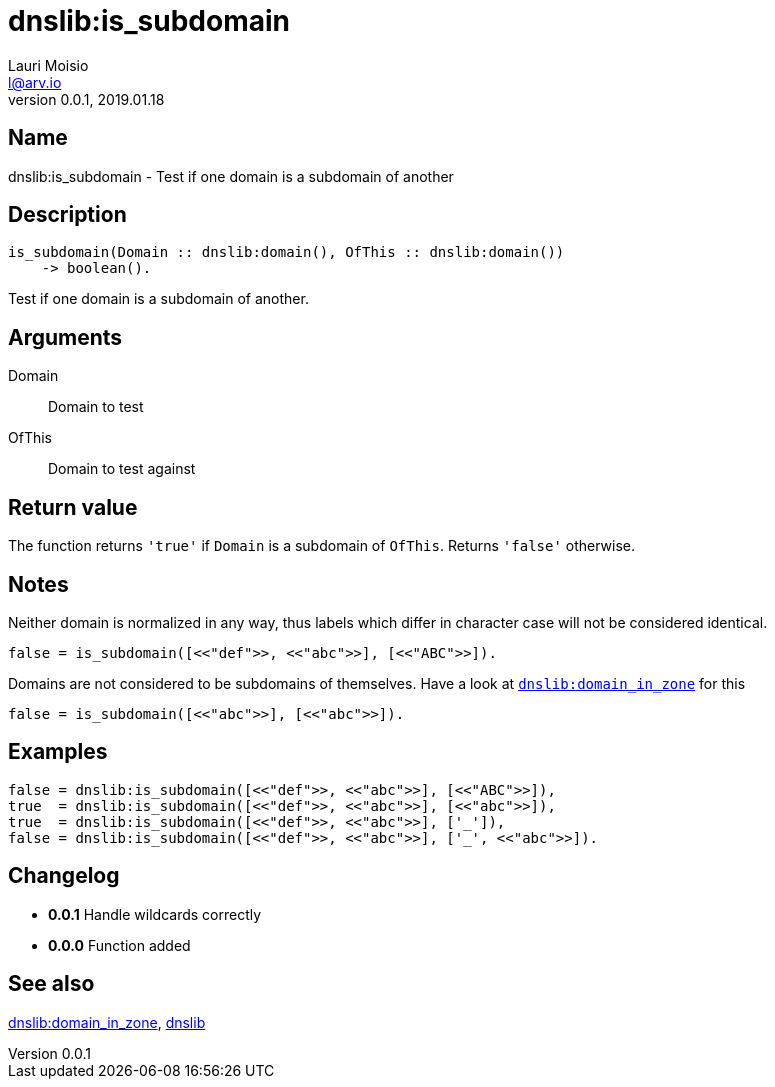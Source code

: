 = dnslib:is_subdomain
Lauri Moisio <l@arv.io>
Version 0.0.1, 2019.01.18
:ext-relative: {outfilesuffix}

== Name

dnslib:is_subdomain - Test if one domain is a subdomain of another

== Description

[source,erlang]
----
is_subdomain(Domain :: dnslib:domain(), OfThis :: dnslib:domain())
    -> boolean().
----

Test if one domain is a subdomain of another.

== Arguments

Domain::

Domain to test

OfThis::

Domain to test against

== Return value

The function returns `'true'` if `Domain` is a subdomain of `OfThis`. Returns `'false'` otherwise.

== Notes

Neither domain is normalized in any way, thus labels which differ in character case will not be considered identical.

[source,erlang]
false = is_subdomain([<<"def">>, <<"abc">>], [<<"ABC">>]).

Domains are not considered to be subdomains of themselves. Have a look at link:dnslib.domain_in_zone{ext-relative}[`dnslib:domain_in_zone`] for this

[source,erlang]
false = is_subdomain([<<"abc">>], [<<"abc">>]).

== Examples

[source,erlang]
----
false = dnslib:is_subdomain([<<"def">>, <<"abc">>], [<<"ABC">>]),
true  = dnslib:is_subdomain([<<"def">>, <<"abc">>], [<<"abc">>]),
true  = dnslib:is_subdomain([<<"def">>, <<"abc">>], ['_']),
false = dnslib:is_subdomain([<<"def">>, <<"abc">>], ['_', <<"abc">>]).
----

== Changelog

* *0.0.1* Handle wildcards correctly
* *0.0.0* Function added

== See also

link:dnslib.domain_in_zone{ext-relative}[dnslib:domain_in_zone],
link:dnslib{ext-relative}[dnslib]
